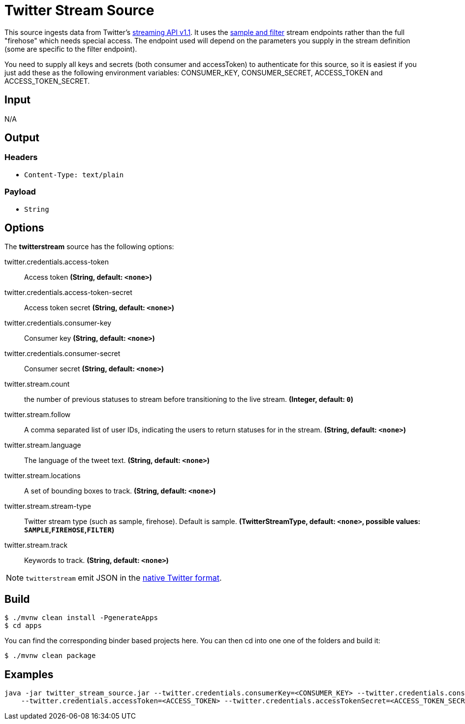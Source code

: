 //tag::ref-doc[]
= Twitter Stream Source

This source ingests data from Twitter's https://dev.twitter.com/docs/streaming-apis/streams/public[streaming API v1.1]. It uses the https://dev.twitter.com/docs/streaming-apis/streams/public[sample and filter] stream endpoints rather than the full "firehose" which needs special access. The endpoint used will depend on the parameters you supply in the stream definition (some are specific to the filter endpoint).

You need to supply all keys and secrets (both consumer and accessToken) to authenticate for this source, so it is easiest if you just add these as the following environment variables: CONSUMER_KEY, CONSUMER_SECRET, ACCESS_TOKEN and ACCESS_TOKEN_SECRET.

== Input

N/A

== Output

=== Headers

* `Content-Type: text/plain`

=== Payload

* `String`

== Options

The **$$twitterstream$$** $$source$$ has the following options:

//tag::configuration-properties[]
$$twitter.credentials.access-token$$:: $$Access token$$ *($$String$$, default: `$$<none>$$`)*
$$twitter.credentials.access-token-secret$$:: $$Access token secret$$ *($$String$$, default: `$$<none>$$`)*
$$twitter.credentials.consumer-key$$:: $$Consumer key$$ *($$String$$, default: `$$<none>$$`)*
$$twitter.credentials.consumer-secret$$:: $$Consumer secret$$ *($$String$$, default: `$$<none>$$`)*
$$twitter.stream.count$$:: $$the number of previous statuses to stream before transitioning to the live stream.$$ *($$Integer$$, default: `$$0$$`)*
$$twitter.stream.follow$$:: $$A comma separated list of user IDs, indicating the users to return statuses for in the stream.$$ *($$String$$, default: `$$<none>$$`)*
$$twitter.stream.language$$:: $$The language of the tweet text.$$ *($$String$$, default: `$$<none>$$`)*
$$twitter.stream.locations$$:: $$A set of bounding boxes to track.$$ *($$String$$, default: `$$<none>$$`)*
$$twitter.stream.stream-type$$:: $$Twitter stream type (such as sample, firehose). Default is sample.$$ *($$TwitterStreamType$$, default: `$$<none>$$`, possible values: `SAMPLE`,`FIREHOSE`,`FILTER`)*
$$twitter.stream.track$$:: $$Keywords to track.$$ *($$String$$, default: `$$<none>$$`)*
//end::configuration-properties[]

NOTE: `twitterstream` emit JSON in the https://dev.twitter.com/docs/platform-objects/tweets[native Twitter format].

== Build

```
$ ./mvnw clean install -PgenerateApps
$ cd apps
```
You can find the corresponding binder based projects here.
You can then cd into one one of the folders and build it:
```
$ ./mvnw clean package
```

== Examples

```
java -jar twitter_stream_source.jar --twitter.credentials.consumerKey=<CONSUMER_KEY> --twitter.credentials.consumerSecret=<CONSUMER_SECRET> \
    --twitter.credentials.accessToken=<ACCESS_TOKEN> --twitter.credentials.accessTokenSecret=<ACCESS_TOKEN_SECRET>
```

//end::ref-doc[]
